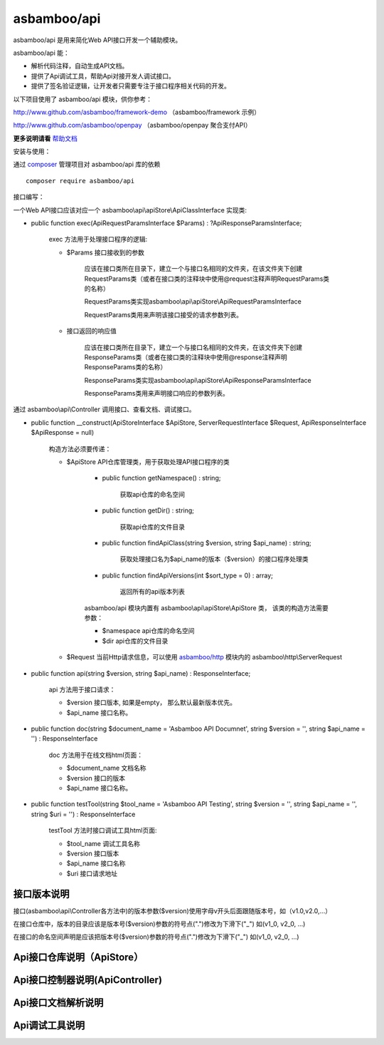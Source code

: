asbamboo/api
============================

asbamboo/api 是用来简化Web API接口开发一个辅助模块。

asbamboo/api 能：

* 解析代码注释，自动生成API文档。
* 提供了Api调试工具，帮助Api对接开发人调试接口。
* 提供了签名验证逻辑，让开发者只需要专注于接口程序相关代码的开发。

以下项目使用了 asbamboo/api 模块，供你参考：

http://www.github.com/asbamboo/framework-demo （asbamboo/framework 示例）

http://www.github.com/asbamboo/openpay （asbamboo/openpay 聚合支付API）

**更多说明请看** `帮助文档`_

安装与使用：

通过 `composer`_ 管理项目对 asbamboo/api 库的依赖

::

    composer require asbamboo/api

接口编写：

一个Web API接口应该对应一个 asbamboo\\api\\apiStore\\ApiClassInterface 实现类:

* public function exec(ApiRequestParamsInterface $Params) : ?ApiResponseParamsInterface;

    exec 方法用于处理接口程序的逻辑:

    * $Params 接口接收到的参数

        应该在接口类所在目录下，建立一个与接口名相同的文件夹，在该文件夹下创建RequestParams类（或者在接口类的注释块中使用@request注释声明RequestParams类的名称）

        RequestParams类实现asbamboo\\api\\apiStore\\ApiRequestParamsInterface

        RequestParams类用来声明该接口接受的请求参数列表。

    * 接口返回的响应值

        应该在接口类所在目录下，建立一个与接口名相同的文件夹，在该文件夹下创建ResponseParams类（或者在接口类的注释块中使用@response注释声明ResponseParams类的名称）

        ResponseParams类实现asbamboo\\api\\apiStore\\ApiResponseParamsInterface

        ResponseParams类用来声明接口响应的参数列表。

通过 asbamboo\\api\\Controller 调用接口、查看文档、调试接口。

* public function __construct(ApiStoreInterface $ApiStore, ServerRequestInterface $Request, ApiResponseInterface $ApiResponse = null)

    构造方法必须要传递：

    * $ApiStore API仓库管理类，用于获取处理API接口程序的类

        * public function getNamespace() : string;

            获取api仓库的命名空间

        * public function getDir() : string;

            获取api仓库的文件目录

        * public function findApiClass(string $version, string $api_name) : string;

            获取处理接口名为$api_name的版本（$version）的接口程序处理类

        * public function findApiVersions(int $sort_type = 0) : array;

            返回所有的api版本列表

        asbamboo/api 模块内置有 asbamboo\\api\\apiStore\\ApiStore 类， 该类的构造方法需要参数：

        * $namespace api仓库的命名空间
        * $dir api仓库的文件目录

    * $Request 当前Http请求信息，可以使用 `asbamboo/http`_ 模块内的 asbamboo\\http\\ServerRequest

* public function api(string $version, string $api_name) : ResponseInterface;

    api 方法用于接口请求：
    
    * $version 接口版本, 如果是empty， 那么默认最新版本优先。

    * $api_name 接口名称。

* public function doc(string $document_name = 'Asbamboo API Documnet', string $version = '', string $api_name = '') : ResponseInterface

    doc 方法用于在线文档html页面：

    * $document_name 文档名称
    * $version 接口的版本
    * $api_name 接口名称。

* public function testTool(string $tool_name = 'Asbamboo API Testing', string $version = '', string $api_name = '', string $uri = '') : ResponseInterface

    testTool 方法时接口调试工具html页面:
    
    * $tool_name 调试工具名称
    * $version 接口版本
    * $api_name 接口名称
    * $uri 接口请求地址


接口版本说明
----------------

接口(asbamboo\\api\\Controller各方法中)的版本参数($version)使用字母v开头后面跟随版本号，如（v1.0,v2.0,...）

在接口仓库中，版本的目录应该是版本号($version)参数的符号点(".")修改为下滑下("_") 如(v1_0, v2_0, ...)

在接口的命名空间声明是应该把版本号($version)参数的符号点(".")修改为下滑下("_") 如(v1_0, v2_0, ...)


Api接口仓库说明（ApiStore）
-------------------------------

Api接口控制器说明(ApiController)
-----------------------------------

Api接口文档解析说明
----------------------------------


Api调试工具说明
----------------------------------



.. _composer: https://getcomposer.org
.. _帮助文档: docs/index.rst
.. _asbamboo/http: https://www.github.com/asbamboo/http